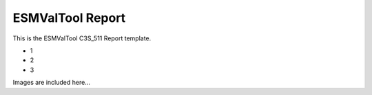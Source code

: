 ESMValTool Report
*****************

This is the ESMValTool C3S_511 Report template.

* 1
* 2
* 3

Images are included here...

